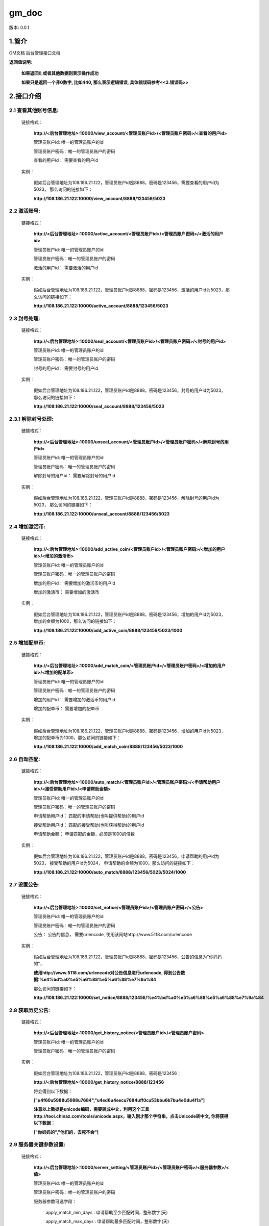 ﻿gm_doc
#############################

版本: 0.0.1

1.简介
=============

GM文档 后台管理接口文档

**返回值说明:**

	**如果返回0,或者其他数据则表示操作成功**

	**如果只是返回一个非0数字, 比如440, 那么表示逻辑错误, 具体错误码参考<<3.错误码>>**


2.接口介绍
==============

2.1 查看其他账号信息:	
------------------------------------------
	链接格式：
	
		**http://<后台管理地址>:10000/view_account/<管理员账户id>/<管理员账户密码>/<查看的用户id>**
		
		管理员账户id: 唯一的管理员账户的id		
		
		管理员账户密码：唯一的管理员账户的密码
		
		查看的用户id： 需要查看的用户id
		
	实例：
	
		假如后台管理地址为108.186.21.122，管理员账户id是8888，密码是123456，需要查看的用户id为5023， 那么访问的链接如下：
		
		**http://108.186.21.122:10000/view_account/8888/123456/5023**
		
		
2.2 激活账号:	
------------------------------------------
	链接格式：
	
		**http://<后台管理地址>:10000/active_account/<管理员账户id>/<管理员账户密码>/<激活的用户id>**
		
		管理员账户id: 唯一的管理员账户的id		
		
		管理员账户密码：唯一的管理员账户的密码
		
		激活的用户id： 需要激活的用户id
		
	实例：
	
		假如后台管理地址为108.186.21.122，管理员账户id是8888，密码是123456，激活的用户id为5023，那么访问的链接如下：
		
		**http://108.186.21.122:10000/active_account/8888/123456/5023**
		
		
2.3 封号处理:	
------------------------------------------
	链接格式：
	
		**http://<后台管理地址>:10000/seal_account/<管理员账户id>/<管理员账户密码>/<封号的用户id>**
		
		管理员账户id: 唯一的管理员账户的id		
		
		管理员账户密码：唯一的管理员账户的密码
		
		封号的用户id： 需要封号的用户id
		
	实例：
	
		假如后台管理地址为108.186.21.122，管理员账户id是8888，密码是123456，封号的用户id为5023， 那么访问的链接如下：
		
		**http://108.186.21.122:10000/seal_account/8888/123456/5023**

2.3.1 解除封号处理:
------------------------------------------
	链接格式：

		**http://<后台管理地址>:10000/unseal_account/<管理员账户id>/<管理员账户密码>/<解除封号的用户id>**

		管理员账户id: 唯一的管理员账户的id

		管理员账户密码：唯一的管理员账户的密码

		解除封号的用户id： 需要解除封号的用户id

	实例：

		假如后台管理地址为108.186.21.122，管理员账户id是8888，密码是123456，解除封号的用户id为5023， 那么访问的链接如下：

		**http://108.186.21.122:10000/unseal_account/8888/123456/5023**

2.4 增加激活币:	
------------------------------------------
	链接格式：
	
		**http://<后台管理地址>:10000/add_active_coin/<管理员账户id>/<管理员账户密码>/<增加的用户id>/<增加的激活币>**
		
		管理员账户id: 唯一的管理员账户的id		
		
		管理员账户密码：唯一的管理员账户的密码
		
		增加的用户id： 需要增加的激活币的用户id
		
		增加的激活币： 需要增加的激活币
		
	实例：
	
		假如后台管理地址为108.186.21.122，管理员账户id是8888，密码是123456，增加的用户id为5023， 增加的金额为1000，那么访问的链接如下：
		
		**http://108.186.21.122:10000/add_active_coin/8888/123456/5023/1000**
		
		
2.5 增加配单币:	
------------------------------------------
	链接格式：
	
		**http://<后台管理地址>:10000/add_match_coin/<管理员账户id>/<管理员账户密码>/<增加的用户id>/<增加的配单币>**
		
		管理员账户id: 唯一的管理员账户的id		
		
		管理员账户密码：唯一的管理员账户的密码
		
		增加的用户id： 需要增加的激活币的用户id
		
		增加的配单币： 需要增加的配单币
		
	实例：
	
		假如后台管理地址为108.186.21.122，管理员账户id是8888，密码是123456，增加的用户id为5023， 增加的配单币为1000，那么访问的链接如下：
		
		**http://108.186.21.122:10000/add_match_coin/8888/123456/5023/1000**
		

2.6 自动匹配:	
------------------------------------------
	链接格式：
	
		**http://<后台管理地址>:10000/auto_match/<管理员账户id>/<管理员账户密码>/<申请帮助用户id>/<接受帮助用户id>/<申请帮助金额>**
		
		管理员账户id: 唯一的管理员账户的id		
		
		管理员账户密码：唯一的管理员账户的密码
		
		申请帮助用户id： 匹配的申请帮助(也叫提供帮助)的用户id
		
		接受帮助用户id： 匹配的接受帮助(也叫获得帮助)的用户id
		
		申请帮助金额： 申请匹配的金额，必须是1000的倍数
		
	实例：
	
		假如后台管理地址为108.186.21.122，管理员账户id是8888，密码是123456，申请帮助的用户id为5023， 接受帮助的用户id为5024， 申请帮助的金额为1000，那么访问的链接如下：
		
		**http://108.186.21.122:10000/auto_match/8888/123456/5023/5024/1000**
		

2.7 设置公告:	
------------------------------------------
	链接格式：
	
		**http://<后台管理地址>:10000/set_notice/<管理员账户id>/<管理员账户密码>/<公告>**
		
		管理员账户id: 唯一的管理员账户的id		
		
		管理员账户密码：唯一的管理员账户的密码
		
		公告： 公告的信息， 需要urlencode, 使用该网站http://www.5118.com/urlencode
		
	实例：
	
		假如后台管理地址为108.186.21.122，管理员账户id是8888，密码是123456，公告的信息为"你妈妈的"， 
		
		**使用http://www.5118.com/urlencode对公告信息进行urlencode, 得到公告数据:%e4%bd%a0%e5%a6%88%e5%a6%88%e7%9a%84**
		
		那么访问的链接如下：
		
		**http://108.186.21.122:10000/set_notice/8888/123456/%e4%bd%a0%e5%a6%88%e5%a6%88%e7%9a%84**
		
		
		
2.8 获取历史公告:	
------------------------------------------
	链接格式：
	
		**http://<后台管理地址>:10000/get_history_notice/<管理员账户id>/<管理员账户密码>**
		
		管理员账户id: 唯一的管理员账户的id		
		
		管理员账户密码：唯一的管理员账户的密码
		
	实例：
	
		假如后台管理地址为108.186.21.122，管理员账户id是8888，密码是123456：
		
		**http://<后台管理地址>:10000/get_history_notice/8888/123456**
		
		将会得到以下数据：
		
		**["\u4f60\u5988\u5988\u7684","\u4ed6\u4eec\u7684\uff0c\u53bb\u6b7b\u4e0d\u4f1a"]**
		
		**注意以上数据是unicode编码，需要转成中文，利用这个工具http://tool.chinaz.com/tools/unicode.aspx，输入刚才那个字符串，点击Unicode转中文, 你将获得以下数据：**
		
		**["你妈妈的","他们的，去死不会"]**
		
		
2.9 服务器关键参数设置:	
------------------------------------------
	链接格式：
	
		**http://<后台管理地址>:10000/server_setting/<管理员账户id>/<管理员账户密码>/<服务器参数>/<值>**
		
		管理员账户id: 唯一的管理员账户的id		
		
		管理员账户密码：唯一的管理员账户的密码
		
		服务器参数可选字段：
			
			apply_match_min_days 	: 申请帮助至少匹配时间，整形数字(天)
			
			apply_match_max_days 	: 申请帮助最多匹配时间，整形数字(天)
			
			apply_pay_max_days 		: 申请帮助最多支付时间，整形数字(天)
			
			accept_match_min_days 	: 接受帮助至少匹配时间，整形数字(天)
			
			apply_interest 			: 申请帮助利息，整形数字(百分比)
			
			pay_reward_dic 			: 打款奖励{小时:奖励百分比}, 例如{"3":1,"5":0.76}
			
			cfmd_reward_dic 		: 打款确认奖励{小时:奖励百分比}, 例如{"4":1}
			
			active_coin_loss 		: 用户激活每次消耗数量，整形数字
			
			match_coin_loss 		: 用户排单每次消耗数量，整形数字(百分比)
			
			apply_paid_reward 		: 申请帮助完成奖励，整形数字(百分比)
			
			apply_unpaid_punish 	: 申请帮助未完成惩罚，整形数字(百分比)
			
			system_balance 			: 系统平衡净差额= 申请帮助总额-接受帮助总额, 整形数字
			
		值：
			具体数值请参考字段意义
		
	实例：
	
		假如后台管理地址为108.186.21.122，管理员账户id是8888，密码是123456, 你想设置系统平衡净差额为200000， 那么链接如下:
		
		**http://108.186.21.122:10000/server_setting/8888/123456/system_balance/200000**
		
		如果返回成功，你将会得到所有的当前服务器关键参数数据：
		
		**{u'server_info': {u'cfmd_reward_dic': {u'4': 1}, u'accept_match_min_days': 2, u'system_balance': 200000, u'apply_match_max_days': 7, u'apply_match_min_days': 7, u'apply_paid_reward': 5, u'start_time': 1453534480, u'total_apply_money': 50000, u'apply_pay_max_days': 1, u'notice': None, u'min_account_id': 18888, u'total_accept_money': 46000, u'apply_interest': 58, u'active_coin_loss': 1, u'apply_unpaid_punish': 20, u'match_coin_loss': 5, u'pay_reward_dic': {u'3': 1, u'5': 0.5}}, u'result': 0}**


2.10 设置申请帮助人数因子:	
------------------------------------------
	链接格式：
	
		**http://<后台管理地址>:10000/apply_factor/<管理员账户id>/<管理员账户密码>/<申请帮助人数因子>**
		
		管理员账户id: 唯一的管理员账户的id		
		
		管理员账户密码：唯一的管理员账户的密码
		
		申请帮助人数因子： 需要设置的申请帮助人数因子
		
	实例：
	
		假如后台管理地址为108.186.21.122，管理员账户id是8888，密码是123456，申请帮助人数因子为1000，那么访问的链接如下：
		
		**http://108.186.21.122:10000/apply_factor/8888/123456/1000**
		
2.11 设置接受帮助人数因子:	
------------------------------------------
	链接格式：
	
		**http://<后台管理地址>:10000/accept_factor/<管理员账户id>/<管理员账户密码>/<接受帮助人数因子>**
		
		管理员账户id: 唯一的管理员账户的id		
		
		管理员账户密码：唯一的管理员账户的密码
		
		接受帮助人数因子： 需要设置的接受帮助人数因子
		
	实例：
	
		假如后台管理地址为108.186.21.122，管理员账户id是8888，密码是123456，接受帮助人数因子为1000，那么访问的链接如下：
		
		**http://108.186.21.122:10000/accept_factor/8888/123456/1000**
		
3.错误码
==============

	440                 # 逻辑概要错误

	441                 # uid不存在

	442					# 接受帮助资金平衡，请改天再来申请

	443                 # 排单币不足

	444             	# 每次投资额不得低于上次投资额
		
		
	
		
		

